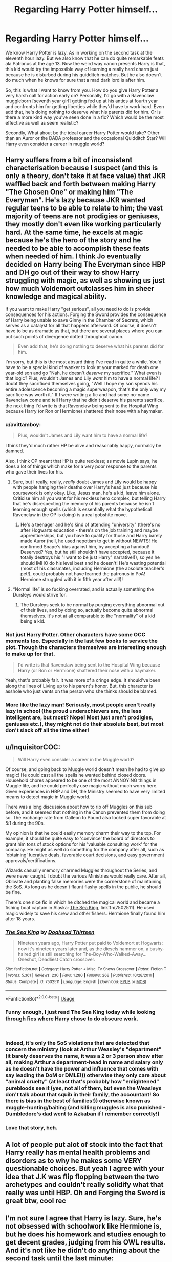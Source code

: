 #+TITLE: Regarding Harry Potter himself...

* Regarding Harry Potter himself...
:PROPERTIES:
:Author: Abishek_Ravichandran
:Score: 0
:DateUnix: 1540141665.0
:DateShort: 2018-Oct-21
:FlairText: Discussion
:END:
We know Harry Potter is lazy. As in working on the second task at the eleventh hour lazy. But we also know that he can do quite remarkable feats ala Patronus at the age 13. Now the weird way canon presents Harry is that, this kid would try the impossible way of learning a really hard charm just because he is disturbed during his quidditch matches. But he also doesn't do much when he knows for sure that a mad dark lord is after him.

So, this is what I want to know from you. How do you give Harry Potter a very harsh call for action early on? Personally, I'd go with a Ravenclaw muggleborn [seventh year girl] getting fed up at his antics at fourth year and confronts him for getting liberties while they'd have to work hard. Even add that, he's doing nothing to deserve what his parents did for him. Or is there a more kind way you've seen done in a fic? Which would be the most effective as well as seem realistic?

Secondly, What about be the ideal career Harry Potter would take? Other than an Auror or the DADA professor and the occasional Quidditch Star? Will Harry even consider a career in muggle world?


** Harry suffers from a bit of inconsistent characterisation because I suspect (and this is only a theory, don't take it at face value) that JKR waffled back and forth between making Harry "The Chosen One" or making him "The Everyman". He's lazy because JKR wanted regular teens to be able to relate to him; the vast majority of teens are not prodigies or geniuses, they mostly don't even like working particularly hard. At the same time, he excels at magic because he's the hero of the story and he needed to be able to accomplish these feats when needed of him. I think Jo eventually decided on Harry being The Everyman since HBP and DH go out of their way to show Harry struggling with magic, as well as showing us just how much Voldemort outclasses him in sheer knowledge and magical ability.

If you want to make Harry "get serious", all you need to do is provide consequences for his actions. Forging the Sword provides the consequence of Harry being unable to save Ginny in the Chamber of Secrets, which serves as a catalyst for all that happens afterward. Of course, it doesn't have to be as dramatic as that, but there are several places where you can put such points of divergence dotted throughout canon.

#+begin_quote
  Even add that, he's doing nothing to deserve what his parents did for him.
#+end_quote

I'm sorry, but this is the most absurd thing I've read in quite a while. You'd have to be a special kind of wanker to look at your marked for death one year-old son and go "Nah, he doesn't /deserve/ my sacrifice." What even is that logic? Plus, wouldn't James and Lily /want/ him to have a normal life? I doubt they sacrificed themselves going, "Well I hope my son spends his entire adolescence becoming a magic superweapon, that's the only way my sacrifice was worth it." If I were writing a fic and had some no-name Ravenclaw come and tell Harry that he didn't deserve his parents sacrifice, the next thing I'd write is that Ravenclaw being sent to the Hospital Wing because Harry (or Ron or Hermione) shattered their nose with a haymaker.
:PROPERTIES:
:Author: Zeitgeist84
:Score: 35
:DateUnix: 1540144607.0
:DateShort: 2018-Oct-21
:END:

*** u/avittamboy:
#+begin_quote
  Plus, wouldn't James and Lily want him to have a normal life?
#+end_quote

I think they'd much rather HP be alive and reasonably happy, normalcy be damned.

Also, I think OP meant that HP is quite reckless; as movie Lupin says, he does a lot of things which make for a very poor response to the parents who gave their lives for his.
:PROPERTIES:
:Author: avittamboy
:Score: 9
:DateUnix: 1540154265.0
:DateShort: 2018-Oct-22
:END:

**** Sure, but I really, really, /really/ doubt James and Lily would be happy with people hanging their deaths over Harry's head just because his coursework is only okay. Like, Jesus man, he's a kid, leave him alone. Criticise him all you want for his reckless hero complex, but telling Harry that he's disrespecting the memory of his parents because he isn't learning enough spells (which is essentially what the hypothetical Ravenclaw in the OP is doing) is a real gobshite move.
:PROPERTIES:
:Author: Zeitgeist84
:Score: 8
:DateUnix: 1540157816.0
:DateShort: 2018-Oct-22
:END:

***** He's a teenager and he's kind of attending "university" (there's no after Hogwarts education - there's on the job training and maybe apprenticeships, but you have to qualify for those and Harry barely made Auror (hell, he used nepotism to get in without NEWTS! He confirmed Snape's bias against him, by accepting a handout! Deserved? Yes, but he still shouldn't have accepted, because it totally destroys his "I want to be just Harry" narrative!)), so yes he should IMHO do his level best and he doesn't! He's wasting potential (most of his classmates, including Hermione (the absolute teacher's pet!), could probably not have learned the patronus in PoA! Hermione struggled with it in fifth year after all!)!
:PROPERTIES:
:Author: Laxian
:Score: 1
:DateUnix: 1541955364.0
:DateShort: 2018-Nov-11
:END:


**** “Normal life” is so fucking overrated, and is actually something the Dursleys would strive for.
:PROPERTIES:
:Author: InquisitorCOC
:Score: 3
:DateUnix: 1540159676.0
:DateShort: 2018-Oct-22
:END:

***** The Dursleys seek to be normal by purging everything abnormal out of their lives, and by doing so, actually become quite abnormal themselves. It's not at all comparable to the "normality" of a kid being a kid.
:PROPERTIES:
:Author: Zeitgeist84
:Score: 4
:DateUnix: 1540160874.0
:DateShort: 2018-Oct-22
:END:


*** Not just Harry Potter. Other characters have some OCC moments too. Especially in the last few books to service the plot. Though the characters themselves are interesting enough to make up for that.

#+begin_quote
  I'd write is that Ravenclaw being sent to the Hospital Wing because Harry (or Ron or Hermione) shattered their nose with a haymaker.
#+end_quote

Yeah, that's probably fair. It was more of a cringe edge. It should've been along the lines of Living up to his parent's honor. But, this character is asshole who just vents on the person who she thinks should be blamed.
:PROPERTIES:
:Author: Abishek_Ravichandran
:Score: 3
:DateUnix: 1540145941.0
:DateShort: 2018-Oct-21
:END:


*** More like the lazy man! Seriously, most people aren't really lazy in school (the proud underachievers are, the less intelligent are, but most? Nope! Most just aren't prodigies, geniuses etc.), they might not do their absolute best, but most don't slack off all the time either!
:PROPERTIES:
:Author: Laxian
:Score: 1
:DateUnix: 1541954743.0
:DateShort: 2018-Nov-11
:END:


** u/InquisitorCOC:
#+begin_quote
  Will Harry even consider a career in the Muggle world?
#+end_quote

Of course, and going back to Muggle world doesn't mean he had to give up magic! He could cast all the spells he wanted behind closed doors. Household chores appeared to be one of the most ANNOYING things in Muggle life, and he could perfectly use magic without much worry here. Given experiences in HBP and DH, the Ministry seemed to have very limited means to detect magic in Muggle world.

There was a long discussion about how to rip off Muggles on this sub before, and it seemed that nothing in the Canon prevented them from doing so. The exchange rate from Galleon to Pound also looked super favorable at 5:1 during the 90s.

My opinion is that he could easily memory charm their way to the top. For example, it should be quite easy to 'convince' the board of directors to grant him tons of stock options for his 'valuable consulting work' for the company. He might as well do something for the company after all, such as 'obtaining' lucrative deals, favorable court decisions, and easy government approvals/certifications.

Wizards casually memory charmed Muggles throughout the Series, and were never caught. I doubt the various Ministries would really care. After all, Oblivate and planting false memories were the cornerstone of maintaining the SoS. As long as he doesn't flaunt flashy spells in the public, he should be fine.

There's one nice fic in which he ditched the magical world and became a fishing boat captain in Alaska: [[https://m.fanfiction.net/s/7502511/1/][The Sea King]], linkffn(7502511). He used magic widely to save his crew and other fishers. Hermione finally found him after 18 years.
:PROPERTIES:
:Author: InquisitorCOC
:Score: 8
:DateUnix: 1540145025.0
:DateShort: 2018-Oct-21
:END:

*** [[https://www.fanfiction.net/s/7502511/1/][*/The Sea King/*]] by [[https://www.fanfiction.net/u/1205826/Doghead-Thirteen][/Doghead Thirteen/]]

#+begin_quote
  Nineteen years ago, Harry Potter put paid to Voldemort at Hogwarts; now it's nineteen years later and, as the diesels hammer on, a bushy-haired girl is still searching for The-Boy-Who-Walked-Away... Oneshot, Deadliest Catch crossover.
#+end_quote

^{/Site/:} ^{fanfiction.net} ^{*|*} ^{/Category/:} ^{Harry} ^{Potter} ^{+} ^{Misc.} ^{Tv} ^{Shows} ^{Crossover} ^{*|*} ^{/Rated/:} ^{Fiction} ^{T} ^{*|*} ^{/Words/:} ^{5,361} ^{*|*} ^{/Reviews/:} ^{230} ^{*|*} ^{/Favs/:} ^{1,280} ^{*|*} ^{/Follows/:} ^{268} ^{*|*} ^{/Published/:} ^{10/28/2011} ^{*|*} ^{/Status/:} ^{Complete} ^{*|*} ^{/id/:} ^{7502511} ^{*|*} ^{/Language/:} ^{English} ^{*|*} ^{/Download/:} ^{[[http://www.ff2ebook.com/old/ffn-bot/index.php?id=7502511&source=ff&filetype=epub][EPUB]]} ^{or} ^{[[http://www.ff2ebook.com/old/ffn-bot/index.php?id=7502511&source=ff&filetype=mobi][MOBI]]}

--------------

*FanfictionBot*^{2.0.0-beta} | [[https://github.com/tusing/reddit-ffn-bot/wiki/Usage][Usage]]
:PROPERTIES:
:Author: FanfictionBot
:Score: 2
:DateUnix: 1540145032.0
:DateShort: 2018-Oct-21
:END:


*** Funny enough, I just read The Sea King today while looking through fics where Harry chose to do obscure work.

​
:PROPERTIES:
:Author: Abishek_Ravichandran
:Score: 2
:DateUnix: 1540146154.0
:DateShort: 2018-Oct-21
:END:


*** Indeed, it's only the SoS violations that are detected that concern the ministry (look at Arthur Weasley's "department" (it barely deserves the name, it was a 2 or 3 person show after all, making Arthur a department-head in name and salary only as he doesn't have the power and influence that comes with say leading the DoM or DMLE!)) otherwise they only care about "animal cruelty" (at least that's probably how "enlightened" purebloods see it (yes, not all of them, but even the Weasleys don't talk about that squib in their family, the accountant! So there is bias in the best of families!)) otherwise known as muggle-hunting/baiting (and killing muggles is also punished - Dumbledore's dad went to Azkaban if I remember correctly!)
:PROPERTIES:
:Author: Laxian
:Score: 2
:DateUnix: 1541955720.0
:DateShort: 2018-Nov-11
:END:


*** Love that story, heh.
:PROPERTIES:
:Author: MindForgedManacle
:Score: 1
:DateUnix: 1540156141.0
:DateShort: 2018-Oct-22
:END:


** A lot of people put alot of stock into the fact that Harry really has mental health problems and disorders as to why he makes some VERY questionable choices. But yeah I agree with your idea that J.K was flip flopping between the two archetypes and couldn't really solidify what that really was until HBP. Oh and Forging the Sword is great btw, cool rec
:PROPERTIES:
:Author: SquishyBriden
:Score: 5
:DateUnix: 1540149940.0
:DateShort: 2018-Oct-21
:END:


** I'm not sure I agree that Harry is lazy. Sure, he's not obsessed with schoolwork like Hermione is, but he does his homework and studies enough to get decent grades, judging from his OWL results. And it's not like he didn't do anything about the second task until the last minute:

#+begin_quote
  He therefore started taking the egg out of his trunk every time he went up to the dormitory, opening it, and listening intently, hoping that this time it would make some sense. He strained to think what the sound reminded him of, apart from thirty musical saws, but he had never heard anything else like it. He closed the egg, shook it vigorously, and opened it again to see if the sound had changed, but it hadn't. He tried asking the egg questions, shouting over all the wailing, but nothing happened. (GOF, Chapter 24)
#+end_quote

True, he put off doing anything with Cedric's clue, but that reads more as stubbornness than being lazy. And once he knew what the task was, he was pretty dedicated to working out a plan:

#+begin_quote
  So Harry, thinking that he would soon have had enough of the library to last him a lifetime, buried himself once more among the dusty volumes, looking for any spell that might enable a human to survive without oxygen. However, though he, Ron, and Hermione searched through their lunchtimes, evenings, and whole weekends --- though Harry asked Professor McGonagall for a note of permission to use the Restricted Section, and even asked the irritable, vulture-like librarian, Madam Pince, for help --- they found nothing whatsoever that would enable Harry to spend an hour underwater and live to tell the tale. (GOF, Chapter 26)
#+end_quote
:PROPERTIES:
:Author: siderumincaelo
:Score: 7
:DateUnix: 1540150925.0
:DateShort: 2018-Oct-21
:END:

*** He is lazy because he doesn't care about preserving his own life! He never plans, he never trains (unless a gun is practically pointed at him!), he never prepares, he never has backup-plans etc. etc. and he's a one trick pony in combat ("Expelliarmus" - seriously, grow up Potter and no using unforgiveables to compensate for your weaknesses and lack of knowledge does NOT count and neither does fiend-fire as long as you can't control it!)
:PROPERTIES:
:Author: Laxian
:Score: 2
:DateUnix: 1541956000.0
:DateShort: 2018-Nov-11
:END:


** I don't agree that Harry is lazy. In fact, Harry is pretty normal, effort-wise, for a kid his age. A lot of fanficcers seem to expect Harry to act like a training-obsessed thirty year old soldier who's preparing for World War 3, and when he doesn't do that, they call him "lazy."

Nevertheless, if you want to turn Harry into an obsessive hard worker and trainer, I'll tell you what WON'T work: Any sort of "harsh call for action" delivered by anyone who tries to tell him he has it easy while they have to work hard. We KNOW how Harry reacts to things like that, and it's not "Yes sir, you're right sir, I have it much too easy sir, I need to start making more effort sir!" Nope... Harry goes on the defensive. He gets angry and sarcastic, he yells and sulks. What he does NOT do is try to change his behaviour.

Take your Ravenclaw Muggleborn girl. If she goes on a tirade with Harry, what then happens is that Harry gets angry, tells her to leave him alone, and says something like "If you think my life is so easy, I'd be MORE than happy to swap with you!" If she then brought up his parents and how he didn't deserve what they did for him, he'd get REALLY angry: "WHAT DO YOU KNOW ABOUT MY PARENTS?! YOU STILL HAVE YOURS!"

Want to get Harry to listen to you? Treat him with respect first. Show that you respect him as a human, and then SUGGEST, don't order or nag. Harry doesn't deal well with people ordering him around, nagging or otherwise telling him what to do. But if you listen to him, he'll generally do you the courtesy of listening to you.
:PROPERTIES:
:Author: Dina-M
:Score: 4
:DateUnix: 1540239388.0
:DateShort: 2018-Oct-22
:END:


** Point out that Quirrelmort would not have been able to get the stone out of the mirror without Harry's interference. Give him a dressing down from Dumbles about thinking he knows better than the adults and have Snape be like 'I knew he was an entitled brat'.
:PROPERTIES:
:Author: 4wallsandawindow
:Score: 4
:DateUnix: 1540167922.0
:DateShort: 2018-Oct-22
:END:

*** Might work, but I don't think Harry worships Dumbledore enough at that point!

I'd start with giving him older friends (say third or fourth years who take an interest in him, maybe because they have some kind of muggleborn and raised club that looks out for their interests etc.), like mentors, who earn Harry's trust and then show him why he is throwing away talent, by doing what he does!
:PROPERTIES:
:Author: Laxian
:Score: 2
:DateUnix: 1541956224.0
:DateShort: 2018-Nov-11
:END:

**** It's not about Dumbles, it's about Harry realizing that the adults actually had the situation in hand and he got in the way of their plans and endangered his friends in the process... possibly... canon is very vague and inconsistent regarding characterization, so you really can't be sure what Dumbles was thinking.
:PROPERTIES:
:Author: 4wallsandawindow
:Score: 1
:DateUnix: 1541981525.0
:DateShort: 2018-Nov-12
:END:


** I'd love to read that fiction, but I would do it before GoF! Why? So that you can build Harry up and write a better (more tasks, more confrontations with the other schools etc.) TWT! Not to mention that derailing canon early is just way more fun IMHO!

So again: I'd love to read Harry getting an (at best early!) intervention (Hell, Remus or Sirius could do that, but having someone with a muggle-background do it? Priceless because such a person knows part of the struggle Harry faces - new world etc. - especially if that person's family is either wealthy or famous (or both) in the muggle world! Though an abused child might work well, too (such a person could relate to Harry and show him why he should try to excell at his school work etc. and such a person could also help Harry later on, getting more people for the eventual war etc.))
:PROPERTIES:
:Author: Laxian
:Score: 2
:DateUnix: 1541955001.0
:DateShort: 2018-Nov-11
:END:

*** We're a bit late in this thread but I've started writing a fic where a fem! Harry with a somewhat similar upbringing to Harry intervenes. Looks like at least, I have one more person who thinks like me. Thanks, mate.
:PROPERTIES:
:Author: Abishek_Ravichandran
:Score: 1
:DateUnix: 1541955553.0
:DateShort: 2018-Nov-11
:END:


** Harsh call for action? I don't think he really would need that. The simplest way would be to remove Ron, whether he dies or just isn't Harry's friend. I'm not bashing Ron here, but Ron is probably the biggest reason Harry holds back in learning. He sees how jealous and angry Ron gets over anyone doing better then him, so he holds himself back to retain his first friend. He learns the summoning charm very well before the 1st task, when him and Ron are split, and the patronus is something that Ron would approve of, as disturbing quidditch is a no no for canon Ron.

Canon Harry's adult career is interesting. I could definitely see him slide into a support role, with his "saving people" thing. At the end of the series, he's not a good fighter, and he definitely couldn't deal with the politics of being an auror. Maybe a healer, but definitely something that allows him to help people.
:PROPERTIES:
:Author: TheRedDragoon
:Score: 3
:DateUnix: 1540145232.0
:DateShort: 2018-Oct-21
:END:

*** But, Ron is the only semblance to a casual magic raised character. Ideally, the call for action could also wake up Ron. [[https://www.reddit.com/user/Zeitgeist84/][*u/Zeitgeist84*]] suggested consequence of not saving Ginny in second year [Forging the sword fic]. This could affect Ron too. And I love Ron.
:PROPERTIES:
:Author: Abishek_Ravichandran
:Score: 4
:DateUnix: 1540146462.0
:DateShort: 2018-Oct-21
:END:

**** You do, I don't ;) (I am not the OP, but many people I know don't like the guy! Many consider him dead weight/a problem with his slacking off - hell, Harry is in divi-fucking-nation because of this (Mo-)Ron and his idea of gaining an easy, but also TOTALLY WORTHLESS (!) grade!)

Ron might be a great - casual - friend, but as a best friend he's a hindrance! Having him around is like walking with tons of lead in your boots and woundering why you are out of breath all the time!
:PROPERTIES:
:Author: Laxian
:Score: 2
:DateUnix: 1541956479.0
:DateShort: 2018-Nov-11
:END:


*** Well I think people use Ron more as an excuse for Harry. They keep putting Harry not working hard on Ron so they don't have to blame Harry for it. These people just dislike ron. People who dislike Hermione say yeah her study behaviour is so off putting that Harry doesn't want to work hard.

The reality of the situation is that most teens do not work hard. Regardless of their friends. Harry is just common.

​
:PROPERTIES:
:Author: Dutch-Destiny
:Score: 3
:DateUnix: 1540202608.0
:DateShort: 2018-Oct-22
:END:

**** Oh, I blame him! I think he's suicidal and an idiot, but (Mo-)Ron adds to those tendencies by holding Harry back even further!
:PROPERTIES:
:Author: Laxian
:Score: 1
:DateUnix: 1541956529.0
:DateShort: 2018-Nov-11
:END:


*** Now this is a great idea! Remove the old ball and chain weighing Harry down and keeping him from achieving his potential, while also showing him that he has no chance in hell to defend/help anybody with his current lack of knowledge, training and experience!
:PROPERTIES:
:Author: Laxian
:Score: 1
:DateUnix: 1541956308.0
:DateShort: 2018-Nov-11
:END:
